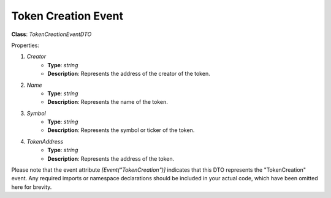 Token Creation Event
====================

**Class**: `TokenCreationEventDTO`

Properties:

1. `Creator`
    * **Type**: `string`
    * **Description**: Represents the address of the creator of the token.

2. `Name`
    * **Type**: `string`
    * **Description**: Represents the name of the token.

3. `Symbol`
    * **Type**: `string`
    * **Description**: Represents the symbol or ticker of the token.

4. `TokenAddress`
    * **Type**: `string`
    * **Description**: Represents the address of the token.

Please note that the event attribute `[Event("TokenCreation")]` indicates that this DTO represents the "TokenCreation" event. Any required imports or namespace declarations should be included in your actual code, which have been omitted here for brevity.



